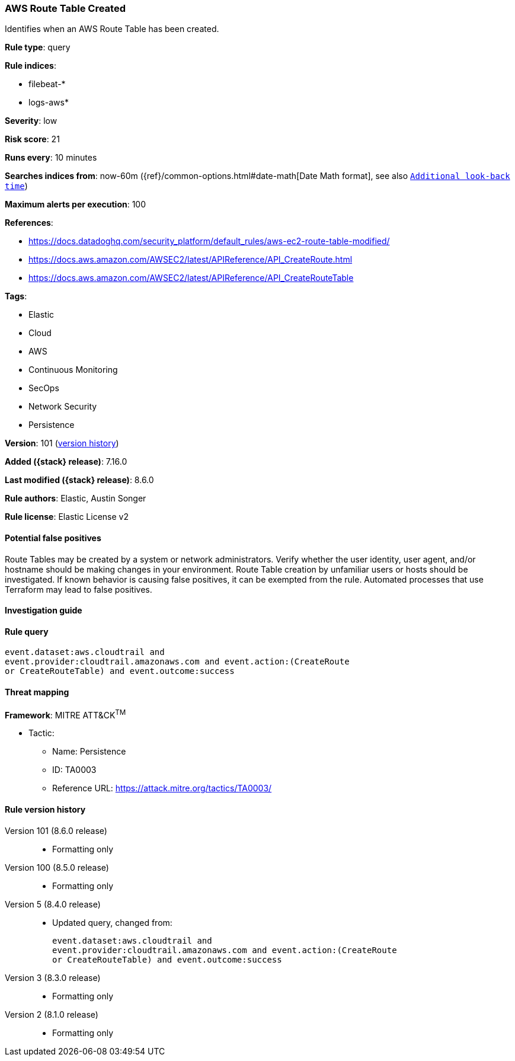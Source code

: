 [[aws-route-table-created]]
=== AWS Route Table Created

Identifies when an AWS Route Table has been created.

*Rule type*: query

*Rule indices*:

* filebeat-*
* logs-aws*

*Severity*: low

*Risk score*: 21

*Runs every*: 10 minutes

*Searches indices from*: now-60m ({ref}/common-options.html#date-math[Date Math format], see also <<rule-schedule, `Additional look-back time`>>)

*Maximum alerts per execution*: 100

*References*:

* https://docs.datadoghq.com/security_platform/default_rules/aws-ec2-route-table-modified/
* https://docs.aws.amazon.com/AWSEC2/latest/APIReference/API_CreateRoute.html
* https://docs.aws.amazon.com/AWSEC2/latest/APIReference/API_CreateRouteTable

*Tags*:

* Elastic
* Cloud
* AWS
* Continuous Monitoring
* SecOps
* Network Security
* Persistence

*Version*: 101 (<<aws-route-table-created-history, version history>>)

*Added ({stack} release)*: 7.16.0

*Last modified ({stack} release)*: 8.6.0

*Rule authors*: Elastic, Austin Songer

*Rule license*: Elastic License v2

==== Potential false positives

Route Tables may be created by a system or network administrators. Verify whether the user identity, user agent, and/or hostname should be making changes in your environment. Route Table creation by unfamiliar users or hosts should be investigated. If known behavior is causing false positives, it can be exempted from the rule. Automated processes that use Terraform may lead to false positives.

==== Investigation guide


[source,markdown]
----------------------------------

----------------------------------


==== Rule query


[source,js]
----------------------------------
event.dataset:aws.cloudtrail and
event.provider:cloudtrail.amazonaws.com and event.action:(CreateRoute
or CreateRouteTable) and event.outcome:success
----------------------------------

==== Threat mapping

*Framework*: MITRE ATT&CK^TM^

* Tactic:
** Name: Persistence
** ID: TA0003
** Reference URL: https://attack.mitre.org/tactics/TA0003/

[[aws-route-table-created-history]]
==== Rule version history

Version 101 (8.6.0 release)::
* Formatting only

Version 100 (8.5.0 release)::
* Formatting only

Version 5 (8.4.0 release)::
* Updated query, changed from:
+
[source, js]
----------------------------------
event.dataset:aws.cloudtrail and
event.provider:cloudtrail.amazonaws.com and event.action:(CreateRoute
or CreateRouteTable) and event.outcome:success
----------------------------------

Version 3 (8.3.0 release)::
* Formatting only

Version 2 (8.1.0 release)::
* Formatting only

